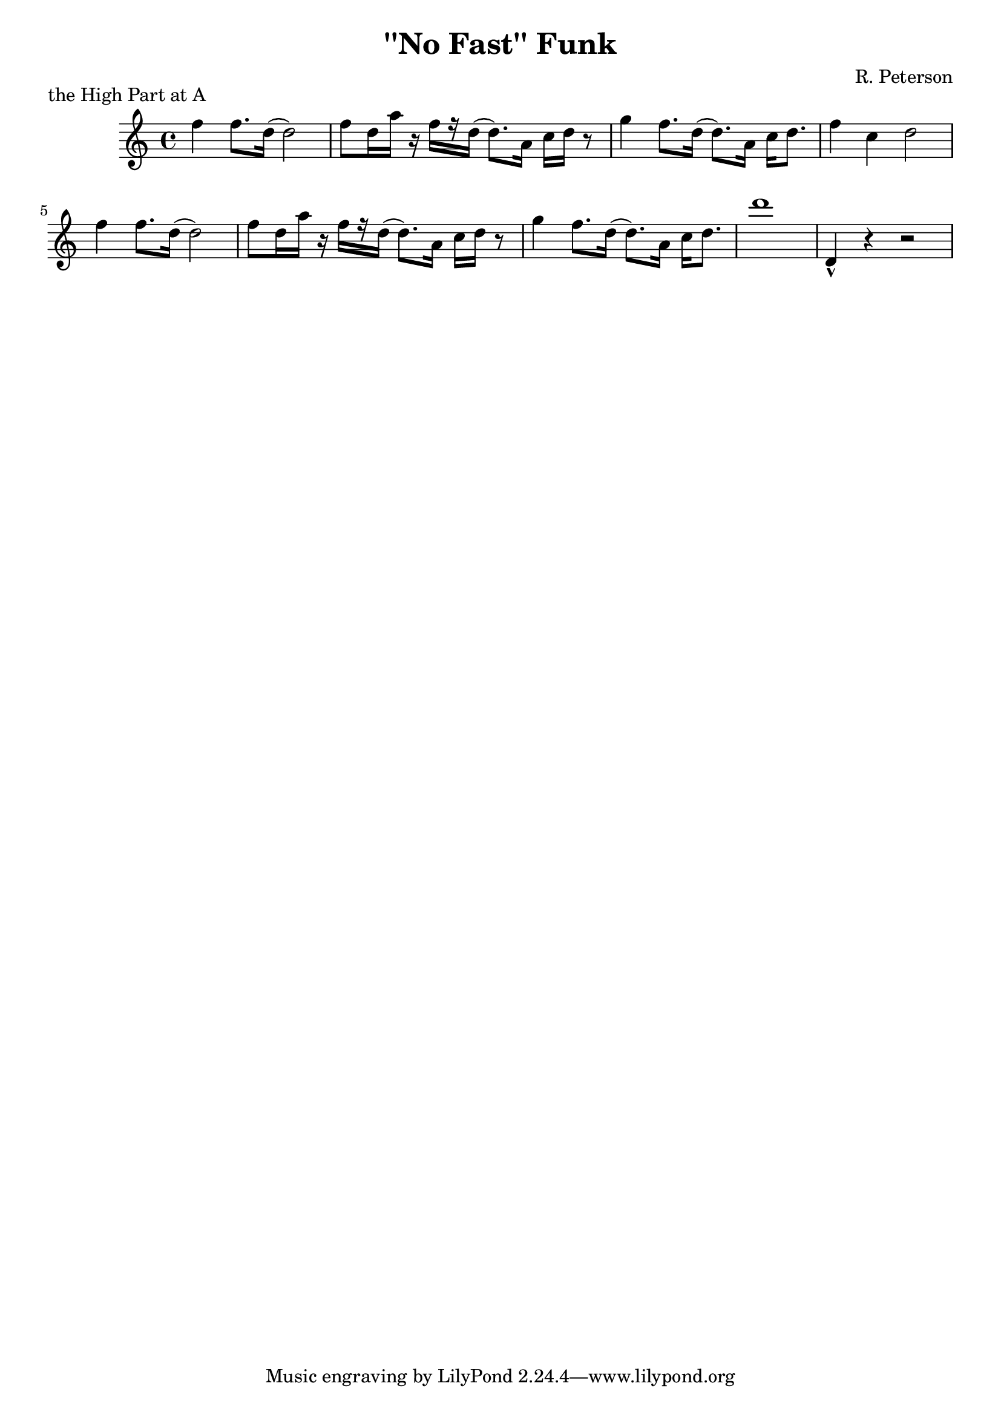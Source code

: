 \version "2.12.0"


  
\header {
  title = "''No Fast'' Funk"
  composer = "R. Peterson"
}


highpart =  \context Voice  \relative c'' {
  f4 f8. d16( d2) |
  f8 d16 a' r f[ r d]( d8.) a16 c d r8 |
  g4 f8. d16( d8.) a16 c d8. |
  f4 c d2 |
  f4 f8. d16( d2) |
  f8 d16 a' r f[ r d]( d8.) a16 c d r8 |
  g4 f8. d16( d8.) a16 c d8. |
  d'1 |
  d,,4-^ r4 r2 |
}


global = {
  \time 4/4
  \key c \major
  \clef treble
}


sarabandeCelloStaff = \context Staff <<
  \highpart
  \global
>>



\book {
  \score{
    \sarabandeCelloStaff
    \layout { }
    


    \header{
      opus = "" 
      piece ="the High Part at A" }
  }
}

